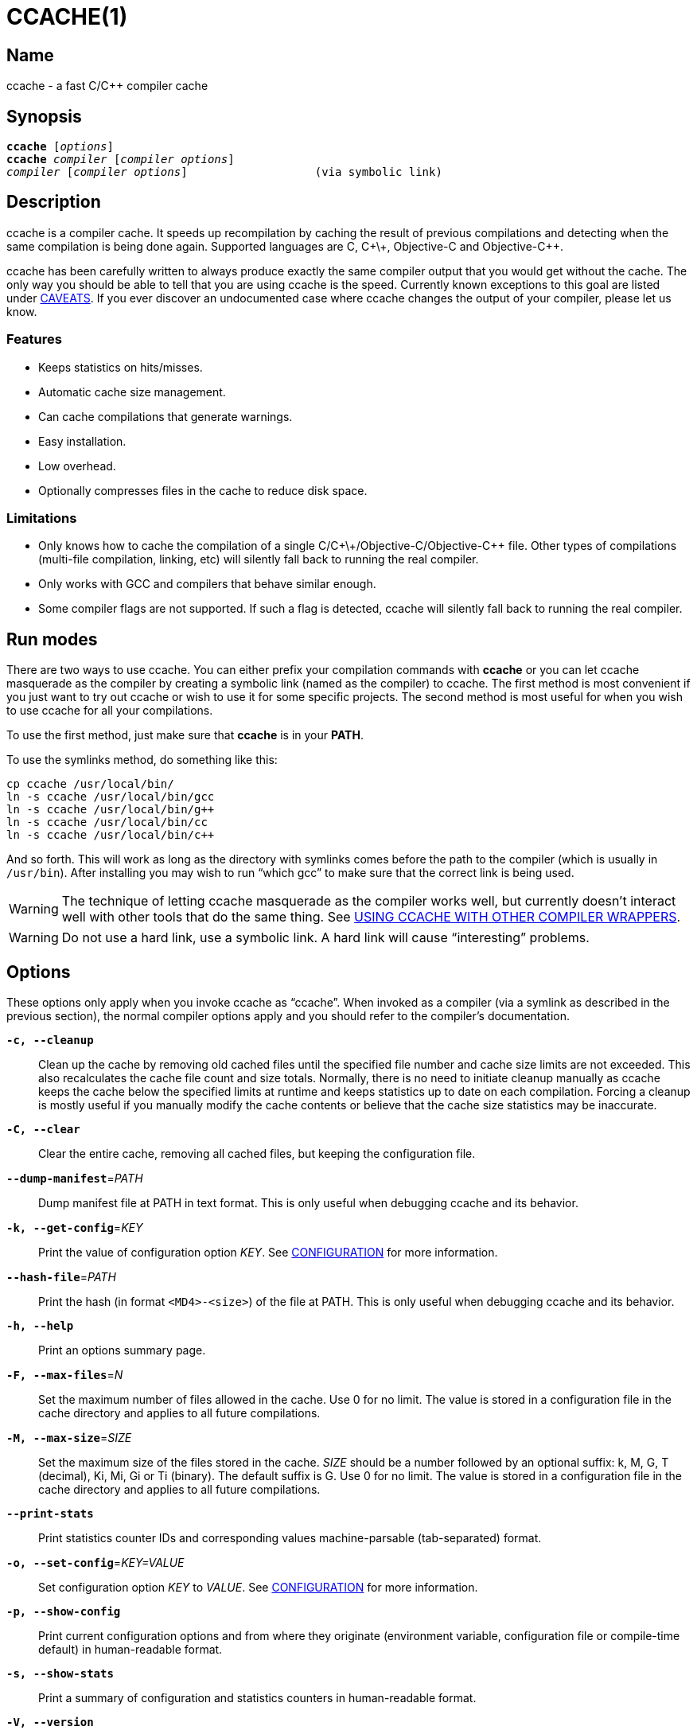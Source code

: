 CCACHE(1)
=========
:man source:  ccache
:man version: {revnumber}
:man manual:  ccache Manual


Name
----

ccache - a fast C/C++ compiler cache


Synopsis
--------

[verse]
*ccache* [_options_]
*ccache* _compiler_ [_compiler options_]
_compiler_ [_compiler options_]                   (via symbolic link)


Description
-----------

ccache is a compiler cache. It speeds up recompilation by caching the result of
previous compilations and detecting when the same compilation is being done
again. Supported languages are C, C\+\+, Objective-C and Objective-C++.

ccache has been carefully written to always produce exactly the same compiler
output that you would get without the cache. The only way you should be able to
tell that you are using ccache is the speed. Currently known exceptions to this
goal are listed under <<_caveats,CAVEATS>>. If you ever discover an
undocumented case where ccache changes the output of your compiler, please let
us know.


Features
~~~~~~~~

* Keeps statistics on hits/misses.
* Automatic cache size management.
* Can cache compilations that generate warnings.
* Easy installation.
* Low overhead.
* Optionally compresses files in the cache to reduce disk space.


Limitations
~~~~~~~~~~~

* Only knows how to cache the compilation of a single
  C/C\+\+/Objective-C/Objective-C++ file. Other types of compilations
  (multi-file compilation, linking, etc) will silently fall back to running the
  real compiler.
* Only works with GCC and compilers that behave similar enough.
* Some compiler flags are not supported. If such a flag is detected, ccache
  will silently fall back to running the real compiler.


Run modes
---------

There are two ways to use ccache. You can either prefix your compilation
commands with *ccache* or you can let ccache masquerade as the compiler by
creating a symbolic link (named as the compiler) to ccache. The first method is
most convenient if you just want to try out ccache or wish to use it for some
specific projects. The second method is most useful for when you wish to use
ccache for all your compilations.

To use the first method, just make sure that *ccache* is in your *PATH*.

To use the symlinks method, do something like this:

-------------------------------------------------------------------------------
cp ccache /usr/local/bin/
ln -s ccache /usr/local/bin/gcc
ln -s ccache /usr/local/bin/g++
ln -s ccache /usr/local/bin/cc
ln -s ccache /usr/local/bin/c++
-------------------------------------------------------------------------------

And so forth. This will work as long as the directory with symlinks comes
before the path to the compiler (which is usually in `/usr/bin`). After
installing you may wish to run ``which gcc'' to make sure that the correct link
is being used.

WARNING: The technique of letting ccache masquerade as the compiler works well,
but currently doesn't interact well with other tools that do the same thing.
See <<_using_ccache_with_other_compiler_wrappers,USING CCACHE WITH OTHER
COMPILER WRAPPERS>>.

WARNING: Do not use a hard link, use a symbolic link. A hard link will cause
``interesting'' problems.

Options
-------

These options only apply when you invoke ccache as ``ccache''. When invoked as
a compiler (via a symlink as described in the previous section), the normal
compiler options apply and you should refer to the compiler's documentation.

*`-c, --cleanup`*::

    Clean up the cache by removing old cached files until the specified file
    number and cache size limits are not exceeded. This also recalculates the
    cache file count and size totals. Normally, there is no need to initiate
    cleanup manually as ccache keeps the cache below the specified limits at
    runtime and keeps statistics up to date on each compilation. Forcing a
    cleanup is mostly useful if you manually modify the cache contents or
    believe that the cache size statistics may be inaccurate.

*`-C, --clear`*::

    Clear the entire cache, removing all cached files, but keeping the
    configuration file.

*`--dump-manifest`*=_PATH_::

    Dump manifest file at PATH in text format. This is only useful when
    debugging ccache and its behavior.

*`-k, --get-config`*=_KEY_::

    Print the value of configuration option _KEY_. See
    <<_configuration,CONFIGURATION>> for more information.

*`--hash-file`*=_PATH_::

    Print the hash (in format `<MD4>-<size>`) of the file at PATH. This is only
    useful when debugging ccache and its behavior.

*`-h, --help`*::

    Print an options summary page.

*`-F, --max-files`*=_N_::

    Set the maximum number of files allowed in the cache. Use 0 for no limit.
    The value is stored in a configuration file in the cache directory and
    applies to all future compilations.

*`-M, --max-size`*=_SIZE_::

    Set the maximum size of the files stored in the cache. _SIZE_ should be a
    number followed by an optional suffix: k, M, G, T (decimal), Ki, Mi, Gi or
    Ti (binary). The default suffix is G. Use 0 for no limit. The value is
    stored in a configuration file in the cache directory and applies to all
    future compilations.

*`--print-stats`*::

    Print statistics counter IDs and corresponding values machine-parsable
    (tab-separated) format.

*`-o, --set-config`*=_KEY=VALUE_::

    Set configuration option _KEY_ to _VALUE_. See
    <<_configuration,CONFIGURATION>> for more information.

*`-p, --show-config`*::

    Print current configuration options and from where they originate
    (environment variable, configuration file or compile-time default) in
    human-readable format.

*`-s, --show-stats`*::

    Print a summary of configuration and statistics counters in human-readable
    format.

*`-V, --version`*::

    Print version and copyright information.

*`-z, --zero-stats`*::

    Zero the cache statistics (but not the configuration options).


Extra options
-------------

When run as a compiler, ccache usually just takes the same command line options
as the compiler you are using. The only exception to this is the option
*--ccache-skip*. That option can be used to tell ccache to avoid interpreting
the next option in any way and to pass it along to the compiler as-is.

NOTE: *--ccache-skip* currently only tells ccache not to interpret the next
option as a special compiler option -- the option will still be included in the
direct mode hash.

The reason this can be important is that ccache does need to parse the command
line and determine what is an input filename and what is a compiler option, as
it needs the input filename to determine the name of the resulting object file
(among other things). The heuristic ccache uses when parsing the command line
is that any argument that exists as a file is treated as an input file name. By
using *--ccache-skip* you can force an option to not be treated as an input
file name and instead be passed along to the compiler as a command line option.

Another case where *--ccache-skip* can be useful is if ccache interprets an
option specially but shouldn't, since the option has another meaning for your
compiler than what ccache thinks.


Configuration
-------------

ccache's default behavior can be overridden by configuration file settings,
which in turn can be overridden by environment variables with names starting
with *CCACHE_*. ccache normally reads configuration from two files: first a
system-level configuration file and secondly a cache-specific configuration
file. The priority of configuration settings is as follows (where 1 is
highest):

1. Environment variables.
2. The cache-specific configuration file *_<ccachedir>_/ccache.conf* (typically
   *$HOME/.ccache/ccache.conf*).
3. The system-wide configuration file *_<sysconfdir>_/ccache.conf* (typically
   */etc/ccache.conf* or */usr/local/etc/ccache.conf*).
4. Compile-time defaults.

As a special case, if the environment variable *CCACHE_CONFIGPATH* is set,
ccache reads configuration from the specified path instead of the default
paths.


Configuration file syntax
~~~~~~~~~~~~~~~~~~~~~~~~~

Configuration files are in a simple ``key = value'' format, one setting per
line. Lines starting with a hash sign are comments. Blank lines are ignored, as
is whitespace surrounding keys and values. Example:

-------------------------------------------------------------------------------
# Set maximum cache size to 10 GB:
max_size = 10G
-------------------------------------------------------------------------------

Boolean values
~~~~~~~~~~~~~~

Some settings are boolean values (i.e. truth values). In a configuration file,
such values must be set to the string *true* or *false*. For the corresponding
environment variables, the semantics are a bit different: a set environment
variable means ``true'' (even if set to the empty string), the following
case-insensitive negative values are considered an error (rather than
surprising the user): *0*, *false*, *disable* and *no*, and an unset
environment variable means ``false''. Each boolean environment variable also
has a negated form starting with *CCACHE_NO*. For example, *CCACHE_COMPRESS*
can be set to force compression and *CCACHE_NOCOMPRESS* can be set to force no
compression.


Configuration settings
~~~~~~~~~~~~~~~~~~~~~~

Below is a list of available configuration settings. The corresponding
environment variable name is indicated in parentheses after each configuration
setting key.

*base_dir* (*CCACHE_BASEDIR*)::

    This setting should be an absolute path to a directory. ccache then
    rewrites absolute paths into relative paths before computing the hash that
    identifies the compilation, but only for paths under the specified
    directory. If set to the empty string (which is the default), no rewriting
    is done. A typical path to use as the base directory is your home directory
    or another directory that is a parent of your build directories. Don't use
    `/` as the base directory since that will make ccache also rewrite paths to
    system header files, which doesn't gain anything.
+
See also the discussion under <<_compiling_in_different_directories,COMPILING
IN DIFFERENT DIRECTORIES>>.

*cache_dir* (*CCACHE_DIR*)::

    This setting specifies where ccache will keep its cached compiler outputs.
    It will only take effect if set in the system-wide configuration file or as
    an environment variable. The default is *$HOME/.ccache*.

*cache_dir_levels* (*CCACHE_NLEVELS*)::

    This setting allows you to choose the number of directory levels in the
    cache directory. The default is 2. The minimum is 1 and the maximum is 8.

*compiler* (*CCACHE_COMPILER* or (deprecated) *CCACHE_CC*)::

    This setting can be used to force the name of the compiler to use. If set
    to the empty string (which is the default), ccache works it out from the
    command line.

*compiler_check* (*CCACHE_COMPILERCHECK*)::

    By default, ccache includes the modification time (``mtime'') and size of
    the compiler in the hash to ensure that results retrieved from the cache
    are accurate. This setting can be used to select another strategy. Possible
    values are:
+
--
*content*::
    Hash the content of the compiler binary. This makes ccache very slightly
    slower compared to the *mtime* setting, but makes it cope better with
    compiler upgrades during a build bootstrapping process.
*mtime*::
    Hash the compiler's mtime and size, which is fast. This is the default.
*none*::
    Don't hash anything. This may be good for situations where you can safely
    use the cached results even though the compiler's mtime or size has changed
    (e.g. if the compiler is built as part of your build system and the
    compiler's source has not changed, or if the compiler only has changes that
    don't affect code generation). You should only use the *none* setting if
    you know what you are doing.
*string:value*::
    Use *value* as the string to calculate hash from. This can be the compiler
    revision number you retrieved earlier and set here via environment variable.
_a command string_::
    Hash the standard output and standard error output of the specified
    command. The string will be split on whitespace to find out the command and
    arguments to run. No other interpretation of the command string will be
    done, except that the special word *%compiler%* will be replaced with the
    path to the compiler. Several commands can be specified with semicolon as
    separator. Examples:
+
--

----
%compiler% -v
----

----
%compiler% -dumpmachine; %compiler% -dumpversion
----

You should make sure that the specified command is as fast as possible since it
will be run once for each ccache invocation.

Identifying the compiler using a command is useful if you want to avoid cache
misses when the compiler has been rebuilt but not changed.

Another case is when the compiler (as seen by ccache) actually isn't the real
compiler but another compiler wrapper -- in that case, the default *mtime*
method will hash the mtime and size of the other compiler wrapper, which means
that ccache won't be able to detect a compiler upgrade. Using a suitable
command to identify the compiler is thus safer, but it's also slower, so you
should consider continue using the *mtime* method in combination with
the *prefix_command* setting if possible. See
<<_using_ccache_with_other_compiler_wrappers,USING CCACHE WITH OTHER COMPILER
WRAPPERS>>.
--
--

*compression* (*CCACHE_COMPRESS* or *CCACHE_NOCOMPRESS*, see <<_boolean_values,Boolean values>> above)::

    If true, ccache will compress object files and other compiler output it
    puts in the cache. However, this setting has no effect on how files are
    retrieved from the cache; compressed and uncompressed results will still be
    usable regardless of this setting. The default is false.

*compression_level* (*CCACHE_COMPRESSLEVEL*)::

    This setting determines the level at which ccache will compress object
    files. It only has effect if *compression* is enabled. The value defaults
    to 6, and must be no lower than 1 (fastest, worst compression) and no
    higher than 9 (slowest, best compression).

*couchbase_conf* (*CCACHE_COUCHBASE_CONF*)::

    The couchbase_conf option sets the libcouchbase configuration to use
    for storing and getting cache values, if any. Example configuration:
+
-------------------------------------------------------------------------------
CCACHE_COUCHBASE_CONF=couchbase://localhost/default
-------------------------------------------------------------------------------

*cpp_extension* (*CCACHE_EXTENSION*)::

    This setting can be used to force a certain extension for the intermediate
    preprocessed file. The default is to automatically determine the extension
    to use for intermediate preprocessor files based on the type of file being
    compiled, but that sometimes doesn't work. For example, when using the
    ``aCC'' compiler on HP-UX, set the cpp extension to *i*.

*debug* (*CCACHE_DEBUG* or *CCACHE_NODEBUG*, see <<_boolean_values,Boolean values>> above)::

    If true, enable the debug mode. The debug mode creates per-object debug
    files that are helpful when debugging unexpected cache misses. Note however
    that ccache performance will be reduced slightly. See
    <<_cache_debugging,debugging>> for more information. The default is false.

*depend_mode* (*CCACHE_DEPEND* or *CCACHE_NODEPEND*, see <<_boolean_values,Boolean values>> above)::

    If true, the depend mode will be used. The default is false. See
    <<_the_depend_mode,THE DEPEND MODE>>.

*direct_mode* (*CCACHE_DIRECT* or *CCACHE_NODIRECT*, see <<_boolean_values,Boolean values>> above)::

    If true, the direct mode will be used. The default is true. See
    <<_the_direct_mode,THE DIRECT MODE>>.

*disable* (*CCACHE_DISABLE* or *CCACHE_NODISABLE*, see <<_boolean_values,Boolean values>> above)::

    When true, ccache will just call the real compiler, bypassing the cache
    completely. The default is false.

*extra_files_to_hash* (*CCACHE_EXTRAFILES*)::

    This setting is a list of paths to files that ccache will include in the
    the hash sum that identifies the build. The list separator is semicolon on
    Windows systems and colon on other systems.

*hard_link* (*CCACHE_HARDLINK* or *CCACHE_NOHARDLINK*, see <<_boolean_values,Boolean values>> above)::

    If true, ccache will attempt to use hard links from the cache directory
    when creating the compiler output rather than using a file copy. Hard links
    are never made for compressed cache files. This means that you should not
    enable compression if you want to use hard links. The default is false.
+
WARNING: Do not enable this option unless you are aware of the consequences.
Using hard links may be slightly faster in some situations, but there are
several pitfalls since the resulting object file will share i-node with the
cached object file:
+
1. If the resulting object file is modified in any way, the cached object file
   will be modified as well. For instance, if you run `strip object.o` or `echo
   >object.o`, you will corrupt the cache.
2. Programs that rely on modification times (like ``make'') can be confused
   since ccache updates the cached files' modification times as part of the
   automatic cache size management. This will affect object files in the build
   tree as well, which can retrigger the linking step even though nothing
   really has changed.

*hash_dir* (*CCACHE_HASHDIR* or *CCACHE_NOHASHDIR*, see <<_boolean_values,Boolean values>> above)::

    If true (which is the default), ccache will include the current working
    directory (CWD) in the hash that is used to distinguish two compilations
    when generating debug info (compiler option *-g* with variations).
    Exception: The CWD will not be included in the hash if *base_dir* is set
    (and matches the CWD) and the compiler option *-fdebug-prefix-map* is used.
    See also the discussion under
    <<_compiling_in_different_directories,COMPILING IN DIFFERENT DIRECTORIES>>.
+
The reason for including the CWD in the hash by default is to prevent a problem
with the storage of the current working directory in the debug info of an
object file, which can lead ccache to return a cached object file that has the
working directory in the debug info set incorrectly.
+
You can disable this setting to get cache hits when compiling the same source
code in different directories if you don't mind that CWD in the debug info
might be incorrect.

*ignore_headers_in_manifest* (*CCACHE_IGNOREHEADERS*)::

    This setting is a list of paths to files (or directories with headers) that
    ccache will *not* include in the manifest list that makes up the direct
    mode. Note that this can cause stale cache hits if those headers do indeed
    change. The list separator is semicolon on Windows systems and colon on
    other systems.

*keep_comments_cpp* (*CCACHE_COMMENTS* or *CCACHE_NOCOMMENTS*, see <<_boolean_values,Boolean values>> above)::

    If true, ccache will not discard the comments before hashing preprocessor
    output. This can be used to check documentation with *-Wdocumentation*.

*limit_multiple* (*CCACHE_LIMIT_MULTIPLE*)::

    Sets the limit when cleaning up. Files are deleted (in LRU order) until the
    levels are below the limit. The default is 0.8 (= 80%). See
    <<_automatic_cleanup,AUTOMATIC CLEANUP>> for more information.

*log_file* (*CCACHE_LOGFILE*)::

    If set to a file path, ccache will write information on what it is doing to
    the specified file. This is useful for tracking down problems.

*max_files* (*CCACHE_MAXFILES*)::

    This option specifies the maximum number of files to keep in the cache. Use
    0 for no limit (which is the default). See also
    <<_cache_size_management,CACHE SIZE MANAGEMENT>>.

*max_size* (*CCACHE_MAXSIZE*)::

    This option specifies the maximum size of the cache. Use 0 for no limit.
    The default value is 5G. Available suffixes: k, M, G, T (decimal) and Ki,
    Mi, Gi, Ti (binary). The default suffix is G. See also
    <<_cache_size_management,CACHE SIZE MANAGEMENT>>.

*memcached_conf* (*CCACHE_MEMCACHED_CONF*)::

    The memcached_conf option sets the memcached(3) configuration to use for
    storing and getting cache values, if any. Example configuration:
+
-------------------------------------------------------------------------------
CCACHE_MEMCACHED_CONF=--SERVER=localhost:11211
-------------------------------------------------------------------------------

*memcached_only* (*CCACHE_MEMCACHED_ONLY*)::

    Only store files in memcached, don't store them in the local filesystems.
    The manifests (for direct mode) and stats are still being stored locally.

*path* (*CCACHE_PATH*)::

    If set, ccache will search directories in this list when looking for the
    real compiler. The list separator is semicolon on Windows systems and colon
    on other systems. If not set, ccache will look for the first executable
    matching the compiler name in the normal *PATH* that isn't a symbolic link
    to ccache itself.

*pch_external_checksum* (*CCACHE_PCH_EXTSUM* or *CCACHE_NOPCH_EXTSUM*, see <<_boolean_values,Boolean values>> above)::

    When this option is set, and ccache finds a precompiled header file,
    ccache will look for a file with the extension ``.sum'' added
    (e.g. ``pre.h.gch.sum''), and if found, it will hash this file instead
    of the precompiled header itself to work around the performance
    penalty of hashing very large files.

*prefix_command* (*CCACHE_PREFIX*)::

    This option adds a list of prefixes (separated by space) to the command
    line that ccache uses when invoking the compiler. See also
    <<_using_ccache_with_other_compiler_wrappers,USING CCACHE WITH OTHER
    COMPILER WRAPPERS>>.

*prefix_command_cpp* (*CCACHE_PREFIX_CPP*)::

    This option adds a list of prefixes (separated by space) to the command
    line that ccache uses when invoking the preprocessor.

*read_only* (*CCACHE_READONLY* or *CCACHE_NOREADONLY*, see <<_boolean_values,Boolean values>> above)::

    If true, ccache will attempt to use existing cached object files, but it
    will not add new results to the cache. Statistics counters will still be
    updated, though, unless the *stats* option is set to *false*.
+
If you are using this because your ccache directory is read-only, you need to
set *temporary_dir* since ccache will fail to create temporary files otherwise.
You may also want to set *stats = false* to make ccache not even try to update
stats files.

*read_only_direct* (*CCACHE_READONLY_DIRECT* or *CCACHE_NOREADONLY_DIRECT*, see <<_boolean_values,Boolean values>> above)::

    Just like *read_only* except that ccache will only try to retrieve results
    from the cache using the direct mode, not the preprocessor mode. See
    documentation for *read_only* regarding using a read-only ccache directory.

*read_only_memcached* (*CCACHE_READONLY_MEMCACHED* or *CCACHE_NOREADONLY_MEMCACHED*), see <<_boolean_values,Boolean values>> above)::

    If true, ccache will attempt to get previously cached values from memcached,
    but will not try to store any new values in memcached.

*recache* (*CCACHE_RECACHE* or *CCACHE_NORECACHE*, see <<_boolean_values,Boolean values>> above)::

    If true, ccache will not use any previously stored result. New results will
    still be cached, possibly overwriting any pre-existing results.

*run_second_cpp* (*CCACHE_CPP2* or *CCACHE_NOCPP2*, see <<_boolean_values,Boolean values>> above)::

    If true, ccache will first run the preprocessor to preprocess the source
    code (see <<_the_preprocessor_mode,THE PREPROCESSOR MODE>>) and then on a
    cache miss run the compiler on the source code to get hold of the object
    file. This is the default.
+
If false, ccache will first run preprocessor to preprocess the source code and
then on a cache miss run the compiler on the _preprocessed source code_ instead
of the original source code. This makes cache misses slightly faster since the
source code only has to be preprocessed once. The downside is that some
compilers won't produce the same result (for instance diagnostics warnings)
when compiling preprocessed source code.
+
A solution to the above mentioned downside is to set *run_second_cpp* to false
and pass *-fdirectives-only* (for GCC) or *-frewrite-includes* (for Clang) to
the compiler. This will cause the compiler to leave the macros and other
preprocessor information, and only process the *#include* directives. When run
in this way, the preprocessor arguments will be passed to the compiler since it
still has to do _some_ preprocessing (like macros).

*sloppiness* (*CCACHE_SLOPPINESS*)::

    By default, ccache tries to give as few false cache hits as possible.
    However, in certain situations it's possible that you know things that
    ccache can't take for granted. This setting makes it possible to tell
    ccache to relax some checks in order to increase the hit rate. The value
    should be a comma-separated string with options. Available options are:
+
--
*clang_index_store*::
    Ignore the Clang compiler option *-index-store-path* and its argument when
    computing the manifest hash. This is useful if you use Xcode, which uses an
    index store path derived from the local project path. Note that the index
    store won't be updated correctly on cache hits if you enable this option.
*file_stat_matches*::
    ccache normally examines a file's contents to determine whether it matches
    the cached version. With this option set, ccache will consider a file as
    matching its cached version if the mtimes and ctimes match.
*file_stat_matches_ctime*::
    Ignore ctimes when *file_stat_matches* is enabled. This can be useful when
    backdating files' mtimes in a controlled way.
*include_file_ctime*::
    By default, ccache will not cache a file if it includes a header whose
    ctime is too new. This option disables that check.
*include_file_mtime*::
    By default, ccache will not cache a file if it includes a header whose
    mtime is too new. This option disables that check.
*locale*::
    ccache includes the environment variables *LANG*, *LC_ALL*, *LC_CTYPE* and
    *LC_MESSAGES* in the hash by default since they may affect localization of
    compiler warning messages. Set this option to tell ccache not to do that.
*pch_defines*::
    Be sloppy about **#define**s when precompiling a header file. See
    <<_precompiled_headers,PRECOMPILED HEADERS>> for more information.
*system_headers*::
    By default, ccache will also include all system headers in the manifest.
    With this option set, ccache will only include system headers in the hash
    but not add the system header files to the list of include files.
*time_macros*::
    Ignore `__DATE__` and `__TIME__` being present in the source code.
--
+
See the discussion under <<_troubleshooting,TROUBLESHOOTING>> for more
information.

*stats* (*CCACHE_STATS* or *CCACHE_NOSTATS*, see <<_boolean_values,Boolean values>> above)::

    If true, ccache will update the statistics counters on each compilation.
    The default is true.

*temporary_dir* (*CCACHE_TEMPDIR*)::

    This setting specifies where ccache will put temporary files. The default
    is *<cache_dir>/tmp*.
+
NOTE: In previous versions of ccache, *CCACHE_TEMPDIR* had to be on the same
    filesystem as the *CCACHE_DIR* path, but this requirement has been
    relaxed.)

*umask* (*CCACHE_UMASK*)::

    This setting specifies the umask for ccache and all child processes (such
    as the compiler). This is mostly useful when you wish to share your cache
    with other users. Note that this also affects the file permissions set on
    the object files created from your compilations.


Cache size management
---------------------

By default, ccache has a 5 GB limit on the total size of files in the cache and
no limit on the number of files. You can set different limits using the
*-M*/*--max-size* and *-F*/*--max-files* options. Use *ccache -s/--show-stats*
to see the cache size and the currently configured limits (in addition to other
various statistics).

Cleanup can be triggered in two different ways: automatic and manual.


Automatic cleanup
~~~~~~~~~~~~~~~~~

ccache maintains counters for various statistics about the cache, including the
size and number of all cached files. In order to improve performance and reduce
issues with concurrent ccache invocations, there is one statistics file for
each of the sixteen subdirectories in the cache.

After a new compilation result has been written to the cache, ccache will
update the size and file number statistics for the subdirectory (one of
sixteen) to which the result was written. Then, if the size counter for said
subdirectory is greater than *max_size / 16* or the file number counter is
greater than *max_files / 16*, automatic cleanup is triggered.

When automatic cleanup is triggered for a subdirectory in the cache, ccache
will:

1. Count all files in the subdirectory and compute their aggregated size.
2. Remove files in LRU (least recently used) order until the size is at most
   *limit_multiple * max_size / 16* and the number of files is at most
   *limit_multiple * max_files / 16*, where *limit_multiple*, *max_size* and
   *max_files* are configuration settings.
3. Set the size and file number counters to match the files that were kept.

The reason for removing more files than just those needed to not exceed the max
limits is that a cleanup is a fairly slow operation, so it would not be a good
idea to trigger it often, like after each cache miss.


Manual cleanup
~~~~~~~~~~~~~~

You can run *ccache -c/--cleanup* to force cleanup of the whole cache, i.e. all
of the sixteen subdirectories. This will recalculate the statistics counters
and make sure that the *max_size* and *max_files* settings are not exceeded.
Note that *limit_multiple* is not taken into account for manual cleanup.


Cache compression
-----------------

ccache can optionally compress all files it puts into the cache using the
compression library zlib. While this may involve a tiny performance slowdown,
it increases the number of files that fit in the cache. You can turn on
compression with the *compression* configuration setting and you can also tweak
the compression level with *compression_level*.


Cache statistics
----------------

*ccache -s/--show-stats* can show the following statistics:

[options="header",cols="30%,70%"]
|==============================================================================
|Name | Description
| autoconf compile/link |
Uncachable compilation or linking by an autoconf test.

| bad compiler arguments |
Malformed compiler argument, e.g. missing a value for an option that requires
an argument or failure to read a file specified by an option argument.

| cache file missing |
A file was unexpectedly missing from the cache. This only happens in rare
situations, e.g. if one ccache instance is about to get a file from the cache
while another instance removed the file as part of cache cleanup.

| cache hit (direct) |
A result was successfully found using <<_the_direct_mode,the direct mode>>.

| cache hit (preprocessed) |
A result was successfully found using <<_the_preprocessor_mode,the preprocessor
mode>>.

| cache miss |
No result was found.

| cache size |
Current size of the cache.

| called for link |
The compiler was called for linking, not compiling.

| called for preprocessing |
The compiler was called for preprocessing, not compiling.

| can't use precompiled header |
Preconditions for using <<_precompiled_headers,precompiled headers>> were not
fulfilled.

| ccache internal error |
Unexpected failure, e.g. due to problems reading/writing the cache.

| cleanups performed |
Number of cleanups performed, either implicitly due to the cache size limit
being reached or due to explicit *ccache -c/--cleanup* calls.

| compile failed |
The compilation failed. No result stored in the cache.

| compiler check failed |
A compiler check program specified by *compiler_check* (*CCACHE_COMPILERCHECK*)
failed.

| compiler produced empty output |
The compiler's output file (typically an object file) was empty after
compilation.

| compiler produced no output |
The compiler's output file (typically an object file) was missing after
compilation.

| compiler produced stdout |
The compiler wrote data to standard output. This is something that compilers
normally never do, so ccache is not designed to store such output in the cache.

| couldn't find the compiler |
The compiler to execute could not be found.

| error hashing extra file |
Failure reading a file specified by *extra_files_to_hash*
(*CCACHE_EXTRAFILES*).

| files in cache |
Current number of files in the cache.

| multiple source files |
The compiler was called to compile multiple source files in one go. This is not
supported by ccache.

| no input file |
No input file was specified to the compiler.

| output to a non-regular file |
The output path specified with *-o* is not a file (e.g. a directory or a device
node).

| output to stdout |
The compiler was instructed to write its output to standard output using *-o
-*. This is not supported by ccache.

| preprocessor error |
Preprocessing the source code using the compiler's *-E* option failed.

| stats updated |
When statistics were updated the last time.

| stats zeroed |
When *ccache -z* was called the last time.

| unsupported code directive |
Code like the assembler *.incbin* directive was found. This is not supported
by ccache.

| unsupported compiler option |
A compiler option not supported by ccache was found.

| unsupported source language |
A source language e.g. specified with *-x* was unsupported by ccache.

|==============================================================================


How ccache works
----------------

The basic idea is to detect when you are compiling exactly the same code a
second time and reuse the previously produced output. The detection is done by
hashing different kinds of information that should be unique for the
compilation and then using the hash sum to identify the cached output. ccache
uses MD4, a very fast cryptographic hash algorithm, for the hashing. (MD4 is
nowadays too weak to be useful in cryptographic contexts, but it should be safe
enough to be used to identify recompilations.) On a cache hit, ccache is able
to supply all of the correct compiler outputs (including all warnings,
dependency file, etc) from the cache.

ccache has two ways of gathering information used to look up results in the
cache:

* the *direct mode*, where ccache hashes the source code and include files
  directly
* the *preprocessor mode*, where ccache runs the preprocessor on the source
  code and hashes the result

The direct mode is generally faster since running the preprocessor has some
overhead.

If no previous result is detected (i.e., there is a cache miss) using the
direct mode, ccache will fall back to the preprocessor mode unless the *depend
mode* is enabled. In the depend mode, ccache never runs the preprocessor, not
even on cache misses. Read more in <<_the_depend_mode,THE DEPEND MODE>>
below.


Common hashed information
~~~~~~~~~~~~~~~~~~~~~~~~~

The following information is always included in the hash:

* the extension used by the compiler for a file with preprocessor output
  (normally *.i* for C code and *.ii* for C++ code)
* the compiler's size and modification time (or other compiler-specific
  information specified by the *compiler_check* setting)
* the name of the compiler
* the current directory (if the *hash_dir* setting is enabled)
* contents of files specified by the *extra_files_to_hash* setting (if any)


The direct mode
~~~~~~~~~~~~~~~

In the direct mode, the hash is formed of the common information and:

* the input source file
* the command line options

Based on the hash, a data structure called ``manifest'' is looked up in the
cache. The manifest contains:

* references to cached compilation results (object file, dependency file, etc)
  that were produced by previous compilations that matched the hash
* paths to the include files that were read at the time the compilation results
  were stored in the cache
* hash sums of the include files at the time the compilation results were
  stored in the cache

The current contents of the include files are then hashed and compared to the
information in the manifest. If there is a match, ccache knows the result of
the compilation. If there is no match, ccache falls back to running the
preprocessor. The output from the preprocessor is parsed to find the include
files that were read. The paths and hash sums of those include files are then
stored in the manifest along with information about the produced compilation
result.

There is a catch with the direct mode: header files that were used by the
compiler are recorded, but header files that were *not* used, but would have
been used if they existed, are not. So, when ccache checks if a result can be
taken from the cache, it currently can't check if the existence of a new header
file should invalidate the result. In practice, the direct mode is safe to use
in the absolute majority of cases.

The direct mode will be disabled if any of the following holds:

* the configuration setting *direct_mode* is false
* a modification time of one of the include files is too new (needed to avoid a
  race condition)
* a compiler option not supported by the direct mode is used:
** a *-Wp,_X_* compiler option other than *-Wp,-MD,_path_*,
   *-Wp,-MMD,_path_* and *-Wp,-D_define_*
** *-Xpreprocessor*
* the string `__TIME__` is present in the source code


The preprocessor mode
~~~~~~~~~~~~~~~~~~~~~

In the preprocessor mode, the hash is formed of the common information and:

* the preprocessor output from running the compiler with *-E*
* the command line options except options that affect include files (*-I*,
  *-include*, *-D*, etc; the theory is that these options will change the
  preprocessor output if they have any effect at all)
* any standard error output generated by the preprocessor

Based on the hash, the cached compilation result can be looked up directly in
the cache.


The depend mode
~~~~~~~~~~~~~~~

If the depend mode is enabled, ccache will not use the preprocessor at all. The
hash used to identify results in the cache will be based on the direct mode
hash described above plus information about include files read from the
dependency file generated by the compiler with *-MD* or *-MMD*.

Advantages:

* The ccache overhead of a cache miss will be much smaller.
* Not running the preprocessor at all can be good if compilation is performed
  remotely, for instance when using distcc or similar; ccache then won't make
  potentially costly preprocessor calls on the local machine.

Disadvantages:

* The cache hit rate will likely be lower since any change to compiler options
  or source code will make the hash different. Compare this with the default
  setup where ccache will fall back to the preprocessor mode, which is tolerant
  to some types of changes of compiler options and source code changes.
* If -MD is used, the manifest entries will include system header files as
  well, thus slowing down cache hits slightly, just as using -MD slows down
  make.
* If -MMD is used, the manifest entries will not include system header files,
  which means ccache will ignore changes in them.

The depend mode will be disabled if any of the following holds:

* the configuration setting *depend_mode* is false
* the configuration setting *run_second_cpp* is false
* the compiler is not generating dependencies using *-MD* or *-MMD*


Cache debugging
---------------

To find out what information ccache actually is hashing, you can enable the
debug mode via the configuration setting *debug* or by setting *CCACHE_DEBUG*
in the environment. This can be useful if you are investigating why you don't
get cache hits. Note that performance will be reduced slightly.

When the debug mode is enabled, ccache will create up to five additional files
next to the object file:

[options="header",cols="30%,70%"]
|==============================================================================
|Filename | Description
| *<objectfile>.ccache-input-c* |
Binary input hashed by both the direct mode and the preprocessor mode.

| *<objectfile>.ccache-input-d* |
Binary input only hashed by the direct mode.

| *<objectfile>.ccache-input-p* |
Binary input only hashed by the preprocessor mode.

| *<objectfile>.ccache-input-text* |
Human-readable combined diffable text version of the three files above.

| *<objectfile>.ccache-log* |
Log for this object file.

|==============================================================================

In the direct mode, ccache uses the MD4 hash of the *ccache-input-c*
+ *ccache-input-d* data (where *+* means concatenation), while the
*ccache-input-c* + *ccache-input-p* data is used in the preprocessor mode.

The *ccache-input-text* file is a combined text version of the three
binary input files. It has three sections (“COMMON”, “DIRECT MODE” and
“PREPROCESSOR MODE”), which is turn contain annotations that say what kind of
data comes next.

To debug why you don’t get an expected cache hit for an object file, you can do
something like this:

1. Build with debug mode enabled.
2. Save the *<objectfile>.ccache-&#42;* files.
3. Build again with debug mode enabled.
4. Compare *<objectfile>.ccache-input-text* for the two builds. This together
   with the *<objectfile>.ccache-log* files should give you some clues about
   what is happening.


Compiling in different directories
----------------------------------

Some information included in the hash that identifies a unique compilation can
contain absolute paths:

* The preprocessed source code may contain absolute paths to include files if
  the compiler option *-g* is used or if absolute paths are given to *-I* and
  similar compiler options.
* Paths specified by compiler options (such as *-I*, *-MF*, etc) on the command
  line may be absolute.
* The source code file path may be absolute, and that path may substituted for
  `__FILE__` macros in the source code or included in warnings emitted to
  standard error by the preprocessor.

This means that if you compile the same code in different locations, you can't
share compilation results between the different build directories since you get
cache misses because of the absolute build directory paths that are part of the
hash.

Here's what can be done to enable cache hits between different build
directories:

* If you build with *-g* (or similar) to add debug information to the object
  file, you must either:
+
--
** use the *-fdebug-prefix-map=_old_=_new_* option for relocating debug info to
   a common prefix (e.g. *-fdebug-prefix-map=$PWD=.*); or
** set *hash_dir = false*.
--
* If you use absolute paths anywhere on the command line (e.g. the source code
  file path or an argument to compiler options like *-I* and *-MF*), you must
  to set *base_dir* to an absolute path to a ``base directory''. ccache will
  then rewrite absolute paths under that directory to relative before computing
  the hash.


Precompiled headers
-------------------

ccache has support for GCC's precompiled headers. However, you have to do some
things to make it work properly:

* You must set *sloppiness* to *pch_defines,time_macros*. The reason is that
  ccache can't tell whether `__TIME__` or `__DATE__` is used when using a
  precompiled header. Further, it can't detect changes in **#define**s in the
  source code because of how preprocessing works in combination with
  precompiled headers.
* You must either:
+
--
** use the *-include* compiler option to include the precompiled header (i.e.,
   don't use *#include* in the source code to include the header; the filename
   itself must be sufficient to find the header, i.e. *-I* paths are not
   searched); or
** (for the Clang compiler) use the *-include-pch* compiler option to include
   the PCH file generated from the precompiled header; or
** (for the GCC compiler) add the *-fpch-preprocess* compiler option when
   compiling.

If you don't do this, either the non-precompiled version of the header file
will be used (if available) or ccache will fall back to running the real
compiler and increase the statistics counter ``preprocessor error'' (if the
non-precompiled header file is not available).
--


Sharing a cache
---------------

A group of developers can increase the cache hit rate by sharing a cache
directory. To share a cache without unpleasant side effects, the following
conditions should to be met:

* Use the same cache directory.
* Make sure that the configuration setting *hard_link* is false (which is the
  default).
* Make sure that all users are in the same group.
* Set the configuration setting *umask* to 002. This ensures that cached files
  are accessible to everyone in the group.
* Make sure that all users have write permission in the entire cache directory
  (and that you trust all users of the shared cache).
* Make sure that the setgid bit is set on all directories in the cache. This
  tells the filesystem to inherit group ownership for new directories. The
  following command might be useful for this:
+
--
----
find $CCACHE_DIR -type d | xargs chmod g+s
----
--

The reason to avoid the hard link mode is that the hard links cause unwanted
side effects, as all links to a cached file share the file's modification
timestamp. This results in false dependencies to be triggered by
timestamp-based build systems whenever another user links to an existing file.
Typically, users will see that their libraries and binaries are relinked
without reason.

You may also want to make sure that a base directory is set appropriately, as
discussed in a previous section.


Sharing a cache on NFS
----------------------

It is possible to put the cache directory on an NFS filesystem (or similar
filesystems), but keep in mind that:

* Having the cache on NFS may slow down compilation. Make sure to do some
  benchmarking to see if it's worth it.
* ccache hasn't been tested very thoroughly on NFS.

A tip is to set *temporary_dir* to a directory on the local host to avoid NFS
traffic for temporary files.

It is recommended to use the same operating system version when using a shared
cache. If operating system versions are different then system include files
will likely be different and there will be few or no cache hits between the
systems. One way of improving cache hit rate in that case is to set
<<config_sloppiness,*sloppiness*>> to *system_headers* to ignore system
headers.


Sharing a cache with memcached
------------------------------

When using the *memcached* (<http://memcached.org>) feature, the most recently
used cache entries are also available from the configured memcached servers.

The local cache directory will be searched first, but then it will still be
possible to get cache hits (over the network) before having to run the
compiler.

Using a local *moxi* (memcached proxy) will enable multiple ccache invocations
to share memcached connections and thus avoid some of the network overhead.

It will also allow you to fine-tune connection timeouts and other settings. You
can optionally replace your memcached servers with Couchbase servers.

Example:

-------------------------------------------------------------------------------
moxi -z 11211=mc_server1:11211,mc_server2:11211
-------------------------------------------------------------------------------


Using ccache with other compiler wrappers
-----------------------------------------

The recommended way of combining ccache with another compiler wrapper (such as
``distcc'') is by letting ccache execute the compiler wrapper. This is
accomplished by defining the configuration setting *prefix_command*, for
example by setting the environment variable *CCACHE_PREFIX* to the name of the
wrapper (e.g. *distcc*). ccache will then prefix the command line with the
specified command when running the compiler. To specify several prefix
commands, set *prefix_command* to a colon-separated list of commands.

Unless you set *compiler_check* to a suitable command (see the description of
that configuration option), it is not recommended to use the form *ccache
anotherwrapper compiler args* as the compilation command. It's also not
recommended to use the masquerading technique for the other compiler wrapper.
The reason is that by default, ccache will in both cases hash the mtime and
size of the other wrapper instead of the real compiler, which means that:

* Compiler upgrades will not be detected properly.
* The cached results will not be shared between compilations with and without
  the other wrapper.

Another minor thing is that if *prefix_command* is used, ccache will not invoke
the other wrapper when running the preprocessor, which increases performance.
You can use the *prefix_command_cpp* configuration setting if you also want to
invoke the other wrapper when doing preprocessing (normally by adding *-E*).


Caveats
-------

* The direct mode fails to pick up new header files in some rare scenarios. See
  <<_the_direct_mode,THE DIRECT MODE>> above.
* When run via ccache, warning messages produced by GCC 4.9 and newer will only
  be colored when the environment variable *GCC_COLORS* is set. An alternative
  to setting *GCC_COLORS* is to pass `-fdiagnostics-color` explicitly when
  compiling (but then color codes will also be present when redirecting stderr
  to a file).
* If ccache guesses that the compiler may emit colored warnings, then a
  compilation with stderr referring to a TTY will be considered different from
  a compilation with a redirected stderr, thus not sharing cache entries. This
  happens for clang by default and for GCC when *GCC_COLORS* is set as
  mentioned above. If you want to share cache hits, you can pass
  `-f[no-]diagnostics-color` (GCC) or `-f[no-]color-diagnostics` (clang)
  explicitly when compiling (but then color codes will be either on or off for
  both the TTY and the redirected case).


Troubleshooting
---------------

General
~~~~~~~

A general tip for getting information about what ccache is doing is to enable
debug logging by setting the configuration option *debug* (or the environment
variable *CCACHE_DEBUG*); see <<_cache_debugging,debugging>> for more
information. Another way of keeping track of what is happening is to check the
output of *ccache -s*.


Performance
~~~~~~~~~~~

ccache has been written to perform well out of the box, but sometimes you may
have to do some adjustments of how you use the compiler and ccache in order to
improve performance.

Since ccache works best when I/O is fast, put the cache directory on a fast
storage device if possible. Having lots of free memory so that files in the
cache directory stay in the disk cache is also preferable.

A good way of monitoring how well ccache works is to run *ccache -s* before and
after your build and then compare the statistics counters. Here are some common
problems and what may be done to increase the hit rate:

* If ``cache hit (preprocessed)'' has been incremented instead of ``cache hit
  (direct)'', ccache has fallen back to preprocessor mode, which is generally
  slower. Some possible reasons are:
** The source code has been modified in such a way that the preprocessor output
   is not affected.
** Compiler arguments that are hashed in the direct mode but not in the
   preprocessor mode have changed (*-I*, *-include*, *-D*, etc) and they didn't
   affect the preprocessor output.
** The compiler option *-Xpreprocessor* or *-Wp,_X_* (except *-Wp,-MD,_path_*,
   *-Wp,-MMD,_path_*, and *-Wp,-D_define_*) is used.
** This was the first compilation with a new value of the base directory
   setting.
** A modification time of one of the include files is too new (created the same
   second as the compilation is being done). This check is made to avoid a race
   condition. To fix this, create the include file earlier in the build process,
   if possible, or set *sloppiness* to *include_file_ctime, include_file_mtime*
   if you are willing to take the risk. (The race condition consists of these
   events: the preprocessor is run; an include file is modified by someone; the
   new include file is hashed by ccache; the real compiler is run on the
   preprocessor's output, which contains data from the old header file; the
   wrong object file is stored in the cache.)
** The `__TIME__` preprocessor macro is (potentially) being used. ccache turns
   off direct mode if `__TIME__` is present in the source code. This is done as
   a safety measure since the string indicates that a `__TIME__` macro _may_
   affect the output. (To be sure, ccache would have to run the preprocessor,
   but the sole point of the direct mode is to avoid that.) If you know that
   `__TIME__` isn't used in practise, or don't care if ccache produces objects
   where `__TIME__` is expanded to something in the past, you can set
   *sloppiness* to *time_macros*.
** The `__DATE__` preprocessor macro is (potentially) being used and the date
   has changed. This is similar to how `__TIME__` is handled. If `__DATE__` is
   present in the source code, ccache hashes the current date in order to be
   able to produce the correct object file if the `__DATE__` macro affects the
   output. If you know that `__DATE__` isn't used in practise, or don't care if
   ccache produces objects where `__DATE__` is expanded to something in the
   past, you can set *sloppiness* to *time_macros*.
** The input file path has changed. ccache includes the input file path in the
   direct mode hash to be able to take relative include files into account and
   to produce a correct object file if the source code includes a `__FILE__`
   macro.
* If ``cache miss'' has been incremented even though the same code has been
  compiled and cached before, ccache has either detected that something has
  changed anyway or a cleanup has been performed (either explicitly or
  implicitly when a cache limit has been reached). Some perhaps unobvious
  things that may result in a cache miss are usage of `__TIME__` or
  `__DATE__` macros, or use of automatically generated code that contains a
  timestamp, build counter or other volatile information.
* If ``multiple source files'' has been incremented, it's an indication that
  the compiler has been invoked on several source code files at once. ccache
  doesn't support that. Compile the source code files separately if possible.
* If ``unsupported compiler option'' has been incremented, enable debug logging
  and check which option was rejected.
* If ``preprocessor error'' has been incremented, one possible reason is that
  precompiled headers are being used. See <<_precompiled_headers,PRECOMPILED
  HEADERS>> for how to remedy this.
* If ``can't use precompiled header'' has been incremented, see
  <<_precompiled_headers,PRECOMPILED HEADERS>>.


Corrupt object files
~~~~~~~~~~~~~~~~~~~~

It should be noted that ccache is susceptible to general storage problems. If a
bad object file sneaks into the cache for some reason, it will of course stay
bad. Some possible reasons for erroneous object files are bad hardware (disk
drive, disk controller, memory, etc), buggy drivers or file systems, a bad
*prefix_command* or compiler wrapper. If this happens, the easiest way of
fixing it is this:

1. Build so that the bad object file ends up in the build tree.
2. Remove the bad object file from the build tree.
3. Rebuild with *CCACHE_RECACHE* set.

An alternative is to clear the whole cache with *ccache -C* if you don't mind
losing other cached results.

There are no reported issues about ccache producing broken object files
reproducibly. That doesn't mean it can't happen, so if you find a repeatable
case, please report it.


More information
----------------

Credits, mailing list information, bug reporting instructions, source code,
etc, can be found on ccache's web site: <https://ccache.dev>.


Author
------

ccache was originally written by Andrew Tridgell and is currently developed and
maintained by Joel Rosdahl. See AUTHORS.txt or AUTHORS.html and
<https://ccache.dev/credits.html> for a list of contributors.
